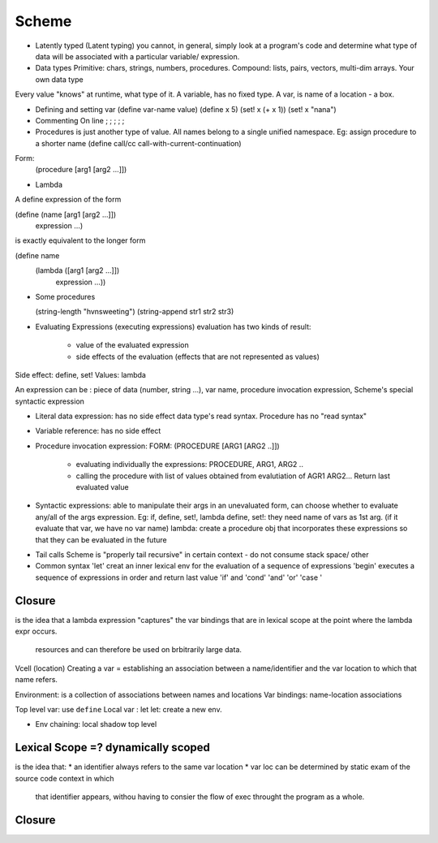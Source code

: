 Scheme
======

* Latently typed (Latent typing)
  you cannot, in general, simply look at a program's code and determine what
  type of data will be associated with a particular variable/ expression.

* Data types
  Primitive: chars, strings, numbers, procedures.
  Compound: lists, pairs, vectors, multi-dim arrays.
  Your own data type

Every value "knows" at runtime, what type of it.
A variable, has no fixed type. A var, is name of a location - a box.

* Defining and setting var
  (define var-name value)
  (define x 5)
  (set! x (+ x 1))
  (set! x "nana")

* Commenting
  On line ; ; ; ; ;

* Procedures
  is just another type of value.
  All names belong to a single unified namespace.
  Eg: assign procedure to a shorter name
  (define call/cc call-with-current-continuation)

Form:
 (procedure [arg1 [arg2 …]])

* Lambda
A define expression of the form

(define (name [arg1 [arg2 …]])
  expression …)

is exactly equivalent to the longer form

(define name
  (lambda ([arg1 [arg2 …]])
    expression …))


* Some procedures

  (string-length "hvnsweeting")
  (string-append str1 str2 str3)

* Evaluating Expressions (executing expressions)
  evaluation has two kinds of result:
    - value of the evaluated expression
    - side effects of the evaluation (effects that are not represented as
      values)

Side effect: define, set!
Values: lambda

An expression can be : piece of data (number, string ...), var name, procedure
invocation expression, Scheme's special syntactic expression

- Literal data expression: has no side effect
  data type's read syntax. Procedure has no "read syntax"

- Variable reference: has no side effect

- Procedure invocation expression:
  FORM: (PROCEDURE [ARG1 [ARG2 ..]])
    * evaluating individually the expressions: PROCEDURE, ARG1, ARG2 ..
    * calling the procedure with list of values obtained from evalutiation of
      AGR1 ARG2... Return last evaluated value


- Syntactic expressions: able to manipulate their args in an unevaluated form,
  can choose whether to evaluate any/all of the args expression.
  Eg: if, define, set!, lambda
  define, set!: they need name of vars as 1st arg. (if it evaluate that var, we
  have no var name)
  lambda: create a procedure obj that incorporates these expressions so that
  they can be evaluated in the future

* Tail calls
  Scheme is "properly tail  recursive" in certain context - do not consume stack space/ other

* Common syntax
  'let' creat an inner lexical env for the evaluation of a sequence of
  expressions
  'begin' executes a sequence of expressions in order and return last value
  'if' and 'cond'
  'and' 'or'
  'case '

Closure
-------

is the idea that a lambda expression "captures" the var bindings that are in
lexical scope at the point where the lambda expr occurs.
  resources and can therefore be used on brbitrarily large data.

Vcell (location)
Creating a var = establishing an association between a name/identifier and the
var location to which that name refers.

Environment: is a collection of associations between names and locations
Var bindings: name-location associations

Top level var: use ``define``
Local var : let
let: create a new env.

* Env chaining: local shadow top level

Lexical Scope =? dynamically scoped
---------------

is the idea that:
* an identifier always refers to the same var location
* var loc can be determined by static exam of the source code context in which
  that identifier appears, withou having to consier the flow of exec throught
  the program as a whole.

Closure
--------




